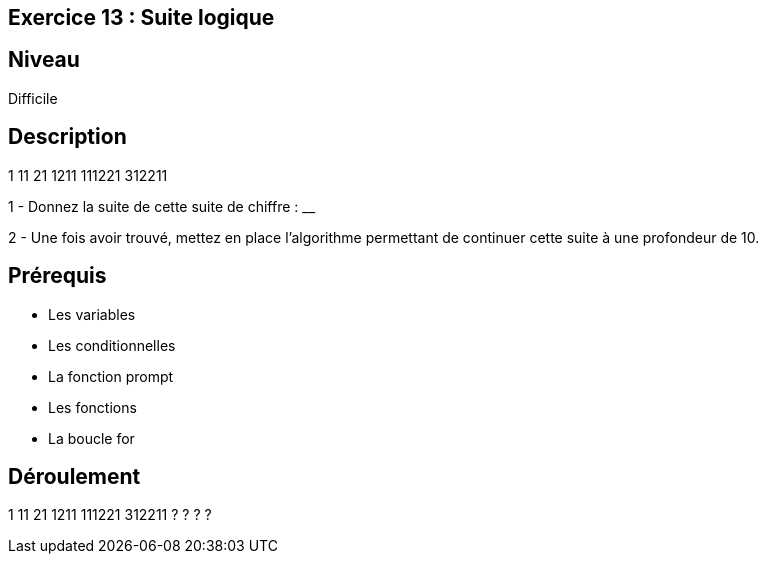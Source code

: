== Exercice 13 : Suite logique

== Niveau 

Difficile

== Description

1
11
21
1211
111221
312211

1 - Donnez la suite de cette suite de chiffre : ______________________

2 - Une fois avoir trouvé, mettez en place l'algorithme permettant de continuer cette suite à une profondeur de 10.

== Prérequis

* Les variables
* Les conditionnelles
* La fonction prompt
* Les fonctions
* La boucle for

== Déroulement

1
11
21
1211
111221
312211
?
?
?
?

